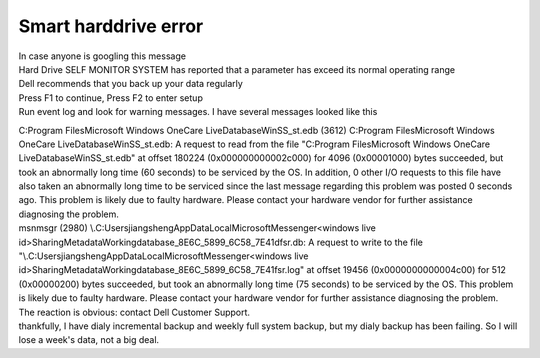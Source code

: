Smart harddrive error
=====================
.. post:: 9, Jan, 2008
   :category: Computers and Internet
   :author: jiangshengvc
   :nocomments:

.. container:: bvMsg
   :name: msgcns!1BE894DEAF296E0A!781

   .. container::

      In case anyone is googling this message

   .. container::

      .. container::

         Hard Drive SELF MONITOR SYSTEM has reported that a parameter
         has exceed its normal operating range

      .. container::

         .. container::

            Dell recommends that you back up your data regularly

         .. container::

            .. container::

               Press F1 to continue, Press F2 to enter setup

            .. container::

               Run event log and look for warning messages. I have
               several messages looked like this

               .. container::

                  C:Program FilesMicrosoft Windows OneCare
                  LiveDatabaseWinSS_st.edb (3612) C:Program
                  FilesMicrosoft Windows OneCare
                  LiveDatabaseWinSS_st.edb: A request to read from the
                  file "C:Program FilesMicrosoft Windows OneCare
                  LiveDatabaseWinSS_st.edb" at offset 180224
                  (0x000000000002c000) for 4096 (0x00001000) bytes
                  succeeded, but took an abnormally long time (60
                  seconds) to be serviced by the OS. In addition, 0
                  other I/O requests to this file have also taken an
                  abnormally long time to be serviced since the last
                  message regarding this problem was posted 0 seconds
                  ago. This problem is likely due to faulty hardware.
                  Please contact your hardware vendor for further
                  assistance diagnosing the problem.

               .. container::

                  msnmsgr (2980)
                  \\.C:UsersjiangshengAppDataLocalMicrosoftMessenger<windows
                  live
                  id>SharingMetadataWorkingdatabase_8E6C_5899_6C58_7E41dfsr.db:
                  A request to write to the file
                  "\\.C:UsersjiangshengAppDataLocalMicrosoftMessenger<windows
                  live
                  id>SharingMetadataWorkingdatabase_8E6C_5899_6C58_7E41fsr.log"
                  at offset 19456 (0x0000000000004c00) for 512
                  (0x00000200) bytes succeeded, but took an abnormally
                  long time (75 seconds) to be serviced by the OS. This
                  problem is likely due to faulty hardware. Please
                  contact your hardware vendor for further assistance
                  diagnosing the problem.

               .. container::

                  The reaction is obvious: contact Dell Customer
                  Support.

               .. container::

                  thankfully, I have dialy incremental backup and weekly
                  full system backup, but my dialy backup has been
                  failing. So I will lose a week's data, not a big deal.
